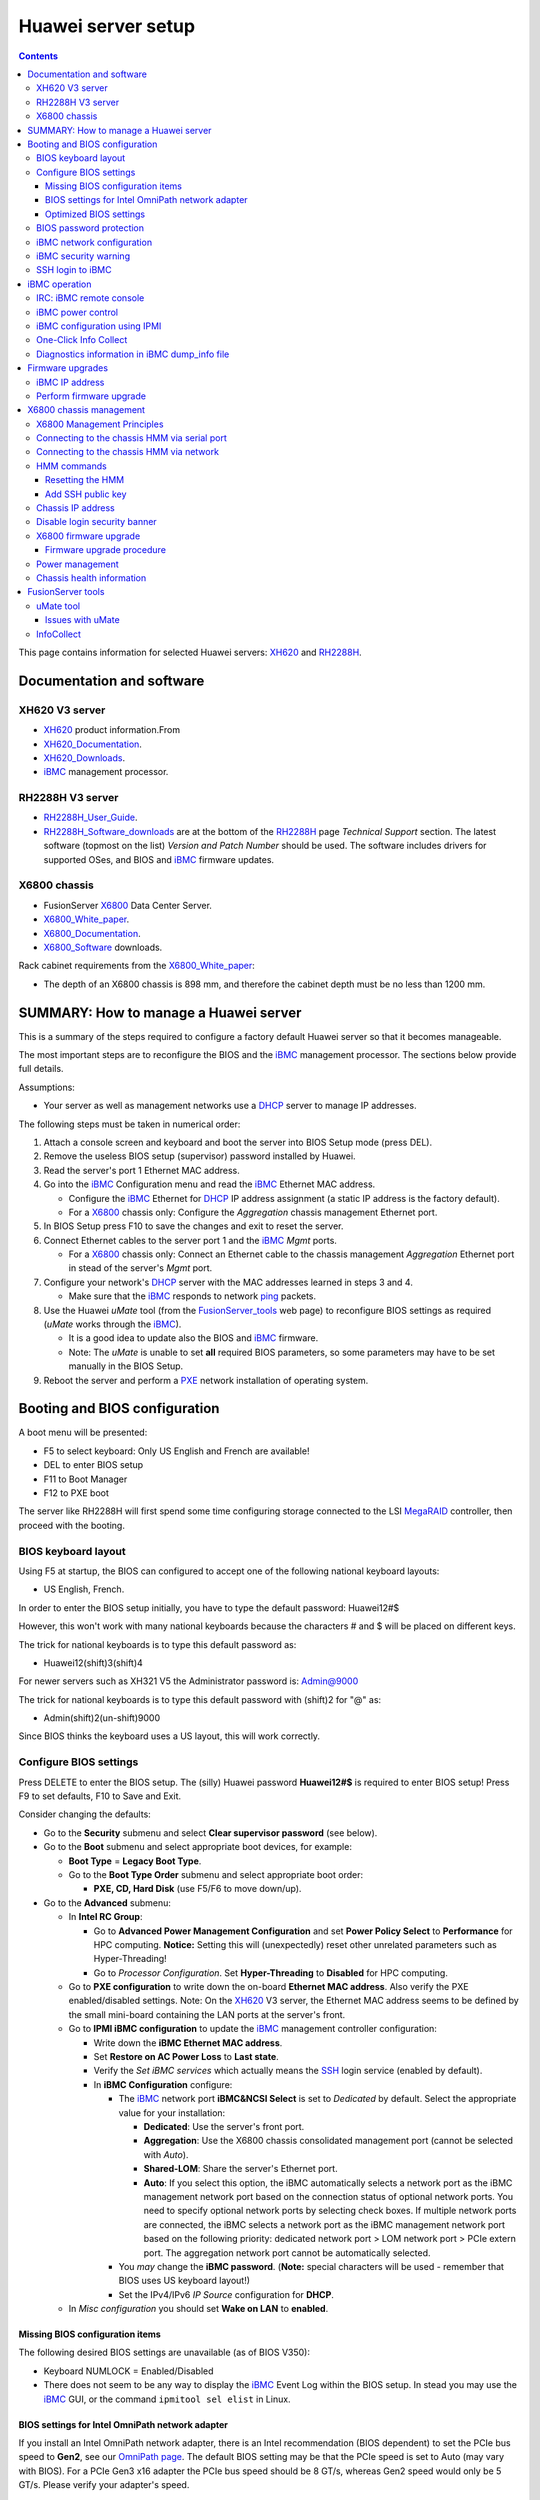.. _Huawei_server:

===================
Huawei server setup
===================

.. Contents::

This page contains information for selected Huawei servers: XH620_ and RH2288H_.

Documentation and software
==========================

XH620 V3 server
---------------

* XH620_ product information.From
* XH620_Documentation_.
* XH620_Downloads_.
* iBMC_ management processor.

.. _XH620_Documentation: http://support.huawei.com/enterprise/productNewOffering?idAbsPath=7919749|9856522|21782478|21149952|21456501&pid=21456501&tab=doc&docType=DOCTYPE0&productname=XH620%20V3
.. _XH620_Downloads: http://support.huawei.com/enterprise/en/server/xh620-v3-pid-21456501/software
.. _XH620: http://e.huawei.com/en/products/cloud-computing-dc/servers/x-series/xh620-v3

RH2288H V3 server
-----------------

* RH2288H_User_Guide_.
* RH2288H_Software_downloads_ are at the bottom of the RH2288H_ page *Technical Support* section.
  The latest software (topmost on the list) *Version and Patch Number* should be used.
  The software includes drivers for supported OSes, and BIOS and iBMC_ firmware updates.

.. _RH2288H: http://e.huawei.com/en/products/cloud-computing-dc/servers/rh-series/rh2288h-v3
.. _RH2288H_User_Guide: http://support.huawei.com/enterprise/docinforeader.action?contentId=DOC1000054727&partNo=10072
.. _RH2288H_Software_downloads: http://support.huawei.com/enterprise/productNewOffering?tab=software&pid=9901881&lang=en

X6800 chassis
-------------

* FusionServer X6800_ Data Center Server.
* X6800_White_paper_.
* X6800_Documentation_.
* X6800_Software_ downloads.

Rack cabinet requirements from the X6800_White_paper_:

* The depth of an X6800 chassis is 898 mm, and therefore the cabinet depth must be no less than 1200 mm.

.. _X6800: http://e.huawei.com/en/products/cloud-computing-dc/servers/x-series/x6800
.. _X6800_Documentation: http://support.huawei.com/enterprise/en/server/x6800-pid-21149487/
.. _X6800_Software: http://support.huawei.com/enterprise/en/server/x6800-pid-21149487/software/
.. _X6800_White_paper: http://e.huawei.com/en/marketing-material/onLineView?MaterialID={FA9AF2F4-FB8A-4157-95B5-4B4AD20A6157}

SUMMARY: How to manage a Huawei server
======================================

This is a summary of the steps required to configure a factory default Huawei server so that it becomes manageable. 

The most important steps are to reconfigure the BIOS and the iBMC_ management processor.
The sections below provide full details.

Assumptions:

* Your server as well as management networks use a DHCP_ server to manage IP addresses.

The following steps must be taken in numerical order:

1. Attach a console screen and keyboard and boot the server into BIOS Setup mode (press DEL).

2. Remove the useless BIOS setup (supervisor) password installed by Huawei.

3. Read the server's port 1 Ethernet MAC address.

4. Go into the iBMC_ Configuration menu and read the iBMC_ Ethernet MAC address.

   -  Configure the iBMC_ Ethernet for DHCP_ IP address assignment (a static IP address is the factory default).

   - For a X6800_ chassis only: Configure the *Aggregation* chassis management Ethernet port.

5. In BIOS Setup press F10 to save the changes and exit to reset the server.

6. Connect Ethernet cables to the server port 1 and the iBMC_ *Mgmt* ports.

   - For a X6800_ chassis only: Connect an Ethernet cable to the chassis management *Aggregation* Ethernet port in stead of the server's *Mgmt* port.

7. Configure your network's DHCP_ server with the MAC addresses learned in steps 3 and 4.

   - Make sure that the iBMC_ responds to network ping_ packets.

8. Use the Huawei *uMate* tool (from the FusionServer_tools_ web page) to reconfigure BIOS settings as required (*uMate* works through the iBMC_).

   - It is a good idea to update also the BIOS and iBMC_ firmware.

   - Note: The *uMate* is unable to set **all** required BIOS parameters, so some parameters may have to be set manually in the BIOS Setup.

9. Reboot the server and perform a PXE_ network installation of operating system.

.. _DHCP: https://en.wikipedia.org/wiki/Dynamic_Host_Configuration_Protocol
.. _ping: https://en.wikipedia.org/wiki/Ping_%28networking_utility%29
.. _PXE: https://en.wikipedia.org/wiki/Preboot_Execution_Environment

Booting and BIOS configuration
==============================

A boot menu will be presented:

* F5 to select keyboard: Only US English and French are available!
* DEL to enter BIOS setup
* F11 to Boot Manager
* F12 to PXE boot

The server like RH2288H will first spend some time configuring storage connected to the LSI MegaRAID_ controller, then proceed with the booting.

.. _MegaRAID: http://www.avagotech.com/products/server-storage/raid-controllers/

BIOS keyboard layout
--------------------

Using F5 at startup, the BIOS can configured to accept one of the following national keyboard layouts: 

* US English, French.

In order to enter the BIOS setup initially, you have to type the default password: Huawei12#$

However, this won't work with many national keyboards because the characters # and $ will be placed on different keys.

The trick for national keyboards is to type this default password as:

* Huawei12(shift)3(shift)4

For newer servers such as XH321 V5 the Administrator password is: Admin@9000 

The trick for national keyboards is to type this default password with (shift)2 for "@" as:

* Admin(shift)2(un-shift)9000

Since BIOS thinks the keyboard uses a US layout, this will work correctly.

Configure BIOS settings
-----------------------

Press DELETE to enter the BIOS setup.
The (silly) Huawei password **Huawei12#$** is required to enter BIOS setup!
Press F9 to set defaults, F10 to Save and Exit.

Consider changing the defaults:

* Go to the **Security** submenu and select **Clear supervisor password** (see below).

* Go to the **Boot** submenu and select appropriate boot devices, for example:

  * **Boot Type** = **Legacy Boot Type**.

  * Go to the **Boot Type Order** submenu and select appropriate boot order:

    * **PXE, CD, Hard Disk** (use F5/F6 to move down/up).

* Go to the **Advanced** submenu:

  * In **Intel RC Group**:

    * Go to **Advanced Power Management Configuration** and set **Power Policy Select** to **Performance** for HPC computing.
      **Notice:** Setting this will (unexpectedly) reset other unrelated parameters such as Hyper-Threading!
    * Go to *Processor Configuration*.  Set **Hyper-Threading** to **Disabled** for HPC computing.

  * Go to **PXE configuration** to write down the on-board **Ethernet MAC address**.
    Also verify the PXE enabled/disabled settings.
    Note: On the XH620_ V3 server, the Ethernet MAC address seems to be defined by the small mini-board containing the LAN ports at the server's front.

  * Go to **IPMI iBMC configuration** to update the iBMC_ management controller configuration:

    * Write down the **iBMC Ethernet MAC address**.
    * Set **Restore on AC Power Loss** to **Last state**.
    * Verify the *Set iBMC services* which actually means the SSH_ login service (enabled by default).
    * In **iBMC Configuration** configure:

      - The iBMC_ network port **iBMC&NCSI Select** is set to *Dedicated* by default.  Select the appropriate value for your installation:

        - **Dedicated**: Use the server's front port.
        - **Aggregation**: Use the X6800 chassis consolidated management port (cannot be selected with *Auto*).
        - **Shared-LOM**: Share the server's Ethernet port.
        - **Auto**: If you select this option, the iBMC automatically selects a network port as the iBMC management network port based on the connection status of optional network ports.
          You need to specify optional network ports by selecting check boxes.
          If multiple network ports are connected, the iBMC selects a network port as the iBMC management network port based on the following priority: dedicated network port > LOM network port > PCIe extern port.
          The aggregation network port cannot be automatically selected.

      - You *may* change the **iBMC password**. (**Note:** special characters will be used - remember that BIOS uses US keyboard layout!)
      - Set the IPv4/IPv6 *IP Source* configuration for **DHCP**.

  * In *Misc configuration* you should set **Wake on LAN** to **enabled**.

.. _iBMC: http://e.huawei.com/en/products/cloud-computing-dc/servers/accessories/ibmc
.. _SSH: https://en.wikipedia.org/wiki/Secure_Shell

Missing BIOS configuration items
................................

The following desired BIOS settings are unavailable (as of BIOS V350):

* Keyboard NUMLOCK = Enabled/Disabled

* There does not seem to be any way to display the iBMC_ Event Log within the BIOS setup.
  In stead you may use the iBMC_ GUI, or the command ``ipmitool sel elist`` in Linux.

BIOS settings for Intel OmniPath network adapter
................................................

If you install an Intel OmniPath network adapter, there is an Intel recommendation (BIOS dependent) to set the PCIe bus speed to **Gen2**,
see our `OmniPath page <https://wiki.fysik.dtu.dk/niflheim/OmniPath>`_.
The default BIOS setting may be that the PCIe speed is set to Auto (may vary with BIOS). 
For a PCIe Gen3 x16 adapter the PCIe bus speed should be 8 GT/s, whereas Gen2 speed would only be 5 GT/s. 
Please verify your adapter's speed.

In the Huawei BIOS configure this in the *Advanced->Intel RC Group->IIO Config -> IIO1*:

* Select the correct PCIe slot, it may be the Port3A x16 port.
* Set the link speed to **Auto**.

Optimized BIOS settings
.......................

Download the manual *Intel® Omni-Path Performance Tuning User Guide*.
See Chapter **2.0 BIOS Settings** about recommended settings, which are likely important for any type of network fabric.

For the Huawei server BIOS configuration please first perform the above standard configurations for HPC servers.
Then go to the **Advanced->Intel RC Group** and configure:

* **Advanced Power Management Configuration**:

  - EIST Support (Enhanced Intel SpeedStep_ Technology) = **Enabled**.
  - Turbo Mode = **Enabled**.
  - CPU C-State  = **Enabled**.
  - Processor C3 report = **Disabled**.
  - Processor C6 report = **Enabled**.

* **IIO Configuration**:

  - **IIO1 Configuration**:

    - All ports: Link Speed = **Auto**
    - All ports: PCI-E Port Max Payload Size = **Auto**
    - IOU Non-posted Prefetch = **Disabled** (available with BIOS V350 or later).

  - Intel VT for Directed I/O (VT-d) = **Disabled**.

* **QPI Configuration:**

  - Snoop Mode Select = **HomeSnoop+OSB** (improved memory bandwidth)

* **Memory Configuration:** Numa (NUMA_ Optimized) = **Enabled**.

.. _SpeedStep: https://en.wikipedia.org/wiki/SpeedStep
.. _NUMA: https://en.wikipedia.org/wiki/Non-uniform_memory_access

To save the settings and reboot:

* Press F10 **Save and Exit**.


BIOS password protection
------------------------

Many BIOS functions are password protected, making normal server operation quite cumbersome.
For example, PXE booting is only permitted after typing the BIOS password!

Huawei servers seem to have a factory default BIOS as well as iBMC_ password which is printed on a label on top of the chassis::

  Huawei12#$

which you can easily find by this `Google search <https://www.google.com/search?q=huawei+server+bios+default+password>`_ or with some effort look up in the system *User Guide*.
system
In the BIOS setup you should select *Clear supervisor password* in order to disable this annoying password.

iBMC network configuration
--------------------------

Go to the XH620_Documentation_ page and find the document entitled *X6800 Server Node V100R003 iBMC User Guide*,
this contains the full iBMC_ documentation.

The server's factory default is for the iBMC_ to connect to the *Dedicated port* on the server cabinet (label: *Mgmt*).
You can connect a network cable to that port.

The factory default iBMC_ network uses a fixed IP address.
The factory default static IP address of each iBMC_ is 172.31.1.128 + slot-number, where slot-number=1..8.
The netmask is 255.255.255.0.

You may change the IP configuration to DHCP_, provided you have configured the iBMC_'s MAC-address in your DHCP_ server.
This is described above under BIOS configuration.
Alternatively, from the Linux OS you can configure the iBMC_ to use DHCP_::

  ipmitool lan set 1 ipsrc dhcp

If you want to use the X6800_ chassis consolidated management port (label: *Mgmt* on the chassis "ears"), you have to change the iBMC configuration.
This is described above under BIOS configuration.

Alternatively, connect a cable temporarily to the *Dedicated* port so that the iBMC_ connects to the network and uses DHCP_.
Now you can use SSH_ to login to the iBMC_ IP address as user *root* with the (silly) Huawei password.

Read the *iBMC User Guide* sections:

* Setting the Network Port Mode (netmode)
* Setting the active port (activeport)

Query the iBMC_ network port mode::

  iBMC:/->ipmcget -d ipinfo

Change the iBMC_ port configuration::

  ipmcset -d netmode -v 1
  ipmcset -d activeport -v 3 

If you have many nodes to configure, this is a very time-consuming process.
You can reconfigure many iBMC's using a script ibmc_consolidated_port.sh_,
it requires the command sshpass_ to be installed with this RPM::

  yum install sshpass

.. _ibmc_consolidated_port.sh: ftp://ftp.fysik.dtu.dk/pub/Huawei/ibmc_consolidated_port.sh
.. _sshpass: https://sourceforge.net/projects/sshpass/
.. _DHCP: https://en.wikipedia.org/wiki/Dynamic_Host_Configuration_Protocol

iBMC security warning
---------------------

If the iBMC_ is connected to a network (see above), 
anyone with access to login using SSH_ or the web GUI (port 443) as the default user *root* and the default Huawei password can take over the iBMC_ controller and thereby control the server remotely!
This is documented in the system *User Guide* section *Accessing the CLI of the iBMC Management Software*.

It is strongly recommended to:

* Make sure the iBMC_ network is completely private with no possibility of any unauthorized access by SSH_.
* Change the default iBMC_ password (see above).

Obviously, Huawei ought to configure random iBMC_ passwords from the factory and print them on labels attached to the servers.

SSH login to iBMC
-----------------

The integrated management module (referred to as the **iMana**) is a control unit used to manage servers.
When the iBMC_ network interface has been configured correctly, it is possible to login to the iBMC_ CLI using SSH.

**Note:** If you have several SSH authentication key files ($HOME/.ssh/id_*) they will be tried in turn, and since the iBMC_ accepts a maximum of 3 login attempts,
SSH logins may fail with the error::

  Received disconnect from 10.x.x.x port 22:2: Too many authentication failures

Workaround: Specify only 1 of the keys to the SSH command, for example::

  ssh -i $HOME/.ssh/id_rsa <iBMC_hostname>

iBMC operation
==============

See the HUAWEI Server iMana_200_User_Guide_ which explains iBMC_ GUI and CLI operations.

.. _iMana_200_User_Guide: http://support.huawei.com/enterprise/docinforeader.action?contentId=DOC1000038843&partNo=10072

For example, iBMC_ and BIOS upgrades can be performed using the iBMC_ CLI interface via SSH login.
The guide instructions in *3.4.11 Upgrading the Software (upgrade)* are::

  iBMC:/->ipmcset -d upgrade -v /tmp/*.hpm [option]
  option: 0: Do not restart the iMana.
  You need to upload the upgrade files to the tmp directory on the target server over file transmit tool (just as SFTP), and then upgrade the iMana software in CLI mode.

Display the iBMC_ LAN configuration::

  iBMC:/->ipmcget -d ipinfo
  EthGroup ID           :  1
  Net Mode              :  Manual
  Net Type              :  Dedicated
  IPv4 Information      :
  IP Mode               :  dhcp
  IP Address            :  10.5.135.94
  Subnet Mask           :  255.255.0.0
  Default Gateway       :  scp
  MAC Address           :  20:3d:b2:20:bf:e5
  ...

Modify the LAN configuration to *Manual* and *Aggregated*::

  ipmcset -d netmode -v 1
  ipmcset -d activeport -v 3

where the modes are:

* 1: manual
* 2: adaptive

and the network ports are:

* 0: indicates dedicated network port
* 1: indicates LOM
* 2: indicates PCIe extern port
* 3: indicates aggregation network port

IRC: iBMC remote console
------------------------

In the iBMC_ web page you can start a system console as a Java client.

Alternatively install the **Independent Remote Console** (IRC_) which is a remote control tool developed by Huawei based on the server management software iBMC_. 
The IRC_ offers the same functions as the Remote Virtual Control function of the iBMC_ WebUI. 
With the IRC_, you can access and manage the server in real time. 
The IRC_ does not depend on the browser or JRE version, but comes with its own JRE environment.

.. _IRC: http://support.huawei.com/onlinetoolsweb/itexpress/kvmclient/en.html

Download IRC_ Linux package ``kvm_client_linux.zip`` from the FusionServer_tools_ page.
Unpack the files to a new directory::

  mkdir kvm_client_linux
  cd kvm_client_linux
  unzip .../kvm_client_linux.zip

The script ``KVM.sh`` contains the KVM console JRE application.

iBMC power control
------------------

The server power may be controlled using the iBMC CLI::

  ipmcset -d powerstate -v <option>
  Options are:
    0    Normal Power Off, deactivate FRU
    1    Power on, activate FRU
    2    Forced Power Off, deactivate FRU

To read the power status::

  ipmcget -d powerstate


iBMC configuration using IPMI
-----------------------------

From the server's Linux OS, or from a remote Linux server, you can use the ipmitool_ command to configure the iBMC_.

.. _ipmitool: https://sourceforge.net/projects/ipmitool/

Change the iBMC_'s IP configuration to use DHCP_::

  ipmitool lan set 1 ipsrc dhcp

Display the iBMC_ LAN configuration::

  # ipmitool lan print 1
  Set in Progress         : Set Complete
  IP Address Source       : DHCP Address
  IP Address              : 10.5.135.2
  Subnet Mask             : 255.255.0.0
  MAC Address             : 20:3d:b2:44:d3:79
  SNMP Community String   : TrapAdmin12#$
  IP Header               : TTL=0x40 Flags=0x40 Precedence=0x00 TOS=0x10
  Default Gateway IP      : 0.0.0.0
  802.1q VLAN ID          : Disabled
  RMCP+ Cipher Suites     : 0,1,2,3,17
  Cipher Suite Priv Max   : XuuaXXXXXXXXXXX
                        :     X=Cipher Suite Unused
                        :     c=CALLBACK
                        :     u=USER
                        :     o=OPERATOR
                        :     a=ADMIN
                        :     O=OEM

You can list the Ethernet MAC address of all iBMCs using pdsh_::

  pdsh -w <node-list> "ipmitool lan print 1 | grep MAC | awk '{print \$4}'" | sort

.. _pdsh: https://code.google.com/archive/p/pdsh/

Display the IPMI user list, where userid 2 is the root user::

  # ipmitool user list 1
  ID  Name	     Callin  Link Auth	IPMI Msg   Channel Priv Limit
  1                    true    true       true       NO ACCESS
  2   root             true    true       true       ADMINISTRATOR
  3                    true    true       true       NO ACCESS
  4                    true    true       true       NO ACCESS
  ...

Configure our own BMC password for user 2 (root)::

  ipmitool user set password 2 <some-password>

When the password complexity check function is enabled, the password must meet the following requirements:

* Must contain 8 to 20 characters.

* Must contain at least one space or one of the following special characters::

   `~!@#$%^&*()-_=+\|[{}];:'",<.>/?

* Must contain at least two types of the following characters:

  - Letters: a to z
  - Letters: A to Z
  - Digits: 0 to 9

One-Click Info Collect
----------------------

If iBMC_ logfiles are requested by Huawei, it is easy to create them on the iBMC_ front web page:

* Click the button **One-Click Info Collect**.
* The web page will ask you to download the data file ``dump_info.tar.gz``.
  You can send this file to Huawei.
* An iBMC_ pop-up windows says: *Please delete the collected data file after you have downloaded it* (**How??**).

Diagnostics information in iBMC dump_info file
----------------------------------------------

Some errors are **not logged** correctly by the iBMC.  
You can download the dump_info file from the iBMC web interface *One-Click Info Collect* menu item.
Unpack the dump_info tar-ball file.

Examine the dump_info log files for errors, for example, looking for DIMM errors::

  [dump_info]# grep DIMM100 LogDump/maintenance_log
  2020-09-27 19:43:39 WARN : SVR-0029020,BIOS, mainboard DIMM100 Failure detected by Memory_CE_Bucket,Suggest to replace mainboard DIMM100.

Firmware upgrades
=================

From the XH620_downloads_ page get the firmware upgrade document named HUAWEI Rack Server *Upgrade Guide (iBMC)*.
Unpack the zip-file to get the PDF document.
Also download the iBMC_ and BIOS upgrade files and unzip them to separate directories (because of a conflicting file *version.xml*) on your PC (not the server).

The *Upgrade Guide (iBMC)* instructs the user to log in to the iBMC_ GUI.
Use a web browser and enter the iBMC_ IP address or hostname.
Login to the GUI web page with user name *root* and password are discussed above.

**WARNING**: 

* Performing firmware upgrades may require the server to be in a OS shutdown mode, since upgrades are performed through the iBMC_ interface.
* It is apparently not possible to update BIOS, for example, while the server is operating.

iBMC IP address
---------------

To determine the iBMC_ IP address, see the server's boot screen.
From Linux you can inquire like this::

  service ipmi start
  ipmitool lan print 1

which will display the IP address.

There is also some documentation in the *Upgrade Guide (iBMC)* appendix *A.1 Querying the IP Address of the iBMC Management Network Port*.

Perform firmware upgrade
------------------------

Read the *Upgrade Guide (iBMC)* instructions:

* In the GUI press *System->Firmware Upgrade*.
* In *Select Target Version:* use *Browse* to select the iBMC_ firmware file ``image.hpm``.
* Press *Start Update*.
* An iBMC_ upgrade may take 5-10 minutes, after which the iBMC_ (not the server) will be restarted.
  Do not restart the server or the iBMC_ manually during the update.
* After a couple of minutes (when the fans go high) login to the GUI again.

Subsequently upgrade the BIOS:

* In the GUI press *System->Firmware Upgrade*.
* In *Select Target Version:* use *Browse* to select the BIOS firmware file ``biosimage.hpm``.
* Press *Start Update*.
* The BIOS upgrade takes about 8 minutes.
* If the *Upgrade Progress* shows 0% (not 100%) after completion, the upgrade has failed.
* Check *System->Operation Logs*.
* If the logs say *Upgrade (BIOS) with (biosimage.hpm) failed*, the *Upgrade Guide (iBMC)* says:

  * Power off the server (from the console) and then upgrade the BIOS (repeat the above).

* After the upgrade power on the server from the console or the GUI *Power* pane.

The manual also says:

* In the top navigation tree, choose *Power*.
* In the left navigation tree, choose *Power Control*.
* Select *Reset*.  The server will reboot.

Verify firmware versions:

* In the GUI go to the *Information* pane to view *iBMC Firmware Version* and *BIOS Firmware Version*.
* If the firmware updates were not successful, look in the iBMC_ logs.  Then try to repeat the above.

Notice: The iBMC_ GUI may log you out automatically after a certain time, even if you're actively using the GUI!
Then you have to login again and start over.
The timeout value can be configured in the GUI *Config->System Settings*.

X6800 chassis management
========================

The X6800_ chassis containing a number of independent server nodes also has an *Hyper Management Module* (HMM).
However, the chassis HMM module has no GUI interface, but only CLI access through its serial port or the network port.

NOTICE from the X6800_White_paper_:

* The active/standby switchover feature of the X6800 HMMs is not available at present. 
  Therefore, the X6800 comes with only one HMM.

Documentation:

* X6800_Documentation_.
* X6800_Software_ downloads.
* Locate the *HMM Command Reference* manual under X6800_Documentation_.

X6800 Management Principles
---------------------------

This section is from the *X6800 Server User Guide* document.

The X6800 uses the HMM and iBMC to perform node management and out-of-band aggregation management:

* The X6800 uses the HMM to perform management board hot swap, out-of-band aggregation management, and system power consumption managements.
* The X6800 uses Huawei proprietary iBMC intelligent management system to implement remote server management.
  The iBMC complies with IPMI 2.0 specifications and provides reliable hardware monitoring and management.

Management principles of the X6800 are as follows:

* The iBMC and HMM implement management and monitoring of the X6800.
  The iBMC on each node implements node management through the Intelligent Platform Management Interface (IPMI), KVM, or virtual DVD-ROM drive.
  The HMM implements chassis management, which includes fan management, PSU management, and chassis asset management.
* The HMM and iBMC implement aggregation management through LAN switches (LSWs).
  The LSWs provide external GE port, through which users can access the HMM and iBMC to manage the chassis and server nodes.
* The HMM works with the fan switch boards to implements fan management.
  The fan switch board provides five independent pulse-width modulation (PWM) control signals to control the fan speed and ten tachometer (TACH) signals to detect the fan speed.
  Based on the ambient temperature and temperature of the temperature-sensitive components on the boards, the HMM uses Huawei speed adjustment algorithms to determine a proper rotation speed, and then sends it to the fan switch board.
  The fan switch board receives fan speed signals from the fan modules and reports the fan module status to the HMM.
* PSU monitoring and management: The HMM provides one inter-integrated circuit (I2C) for managing the PSUs and general purpose input/output (GPIO) pins for detecting the PSU installation status and PwrOk state.
  The HMM supports queries on PSU output power, PSU installation status, and PSU alarms.

Connecting to the chassis HMM via serial port
---------------------------------------------

The chassis rear side has a **serial port** RJ45 connector on the management module labelled **IOIOI**.
This is the most convenient way to log in to the HMM.
Use a USB-to-serial adapter with your PC.
Connect a serial port cable with an RJ45 adapter between the PC and the chassis serial port.

Key communication parameters::

    Serial Line to connect to: COMn
    Speed (baud): 115200
    Data bits: 8
    Stop bits: 1
    Parity: None
    Flow control: None

This also enables log in to the U-Boot_ command-line interface (CLI).

.. _U-Boot: https://en.wikipedia.org/wiki/Das_U-Boot

Connecting to the chassis HMM via network
-----------------------------------------

Connect a PC to the available chassis Ethernet port (either front or back) with a direct UTP cable.
Configure the PC's IP address appropriately:

* IP-address 10.10.1.X (example: 10.10.1.2) and netmask 255.0.0.0

Log in to the chassis IP address:

* SSH to 10.10.1.200 (HMM V1.62 and later).
* Login: root
* Password: Huawei12#$ (yes, the publicly known Huawei password!)

**Note:** If you have several SSH authentication key files ($HOME/.ssh/id_*) they will be tried in turn, and since the iBMC_ accepts a maximum of 3 login attempts,
SSH logins may fail with the error::

  Received disconnect from 10.x.x.x port 22:2: Too many authentication failures

Workaround: Specify only 1 of the keys to the SSH command, for example::

  ssh -i $HOME/.ssh/id_rsa <iBMC_hostname>

HMM commands
------------

When logged in to the HMM, the on-line help displays help information::

  iBMC:/->help
  iBMC:/->ipmcget help
  iBMC:/->ipmcset help

For example, list the *System Event List*::

  iBMC:/->ipmcget -d sel -v list

Change the root user's password by::

  ipmcset -d password -v root

where the response to *Input your password* is the publicly known Huawei password *Huawei12#$*,
then select your own password.

Resetting the HMM
.................

If you must reset the HMM, use this command::

  ipmcset -d reset

This operation will reboot HMM system, but the servers in the chassis will continue to operate without interruption.

You can reconfigure multiple HMMs using a script similar to the ibmc_consolidated_port.sh_ discussed above.

Add SSH public key
..................

It is possible to add a SSH user certificate for password-less login, see::

  ipmcset -d addpublickey -v <username> <localpath/URL>
  Localpath  e.g.: /tmp/key.pub
  URL            : protocol://[username:password@]IP[:port]/directory/filename
    The parameters in the URL are described as follows:
        The protocol must be https,sftp,cifs,scp or nfs.
        The URL can contain only letters, digits, and special characters. The directory or file name cannot contain @.
        Use double quotation marks (") to enclose the URL that contains a space or double quotation marks ("). Escape the double quotation marks (") and back slash (\) contained in the URL.
        For example, if you want to enter:
        a b\cd"
        Enter:
        "a b\\cd\""

You should first copy a SSH public-key file to the HMM using SFTP_, for example::

  # sftp root@<chassis_address>
  sftp> put id_rsa.pub /tmp/id_rsa.pub
  sftp> quit

Then log in with SSH and add the SSH public-key to the *root* user (the password must be entered)::

  iBMC:/->ipmcset -t user -d addpublickey -v root /tmp/id_rsa.pub
  Input your password:
  Add user public key successfully.

Chassis IP address
------------------

When logged into the X6800_ chassis iBMC_ show the MAC address and set the IP address mode to DHCP_::

  iBMC:/->ipmcget -d ipinfo

Read the chassis iBMC MAC address from the output.
The MAC address must be configured in your DHCP_ server.

**Warning:** After the following point **network contact will be lost to the chassis** until it receives a response from a DHCP_ server on the network!

Now configure the iBMC as a DHCP client::

  iBMC:/->ipmcset -d ipmode -v dhcp

Connect the chassis to the network whose DHCP_ server will offer IP configuration to the X6800 chassis.

Disable login security banner
-----------------------------

By default the HMM prints an annoying login security banner at every login::

  WARNING! This system is PRIVATE and PROPRIETARY and may only be accessed by authorized users. Unauthorized use of the system is prohibited.
  The owner, or its agents, may monitor any activity or communication on the system. The owner, or its agents, may retrieve any information stored within the system.
  By accessing and using the system, you are consenting to such monitoring and information retrieval for law enforcement and other purposes.

Fortunately, this security banner can be disabled::

  ipmcset -t securitybanner -d state -v disabled

X6800 firmware upgrade
----------------------

The firmware upgrade *Release Notes* document describes enhancements, as well as security issue resolved (there are several CVE issues, for example `CVE-2016-6898 <http://www.cvedetails.com/cve/CVE-2016-6898/>`_).

The *HMM Upgrade Guide* describes HMM upgrade impact on system as:

* Impact on services: None
* Impact on O&M: No other operation is allowed during the upgrade. You should restart the HMM immediately or later after the upgrade. Services are interrupted during the restart

Points to note:

* The system user name and password remain unchanged after the HMM upgrade.
* The active and standby images of the HMM must be upgraded individually.
* Upgrade the standby image first. After the standby image is upgraded, restart the server and upgrade the original active image.

Firmware upgrade procedure
..........................

Quoting the *HMM Upgrade Guide*, first upgrade the standby HMM image:

* Verify the firmware versions by::

    iBMC:/->ipmcget -d version

* Copy the firmware image file from a Linux server to the iBMC using SFTP_::

    # sftp root@<chassis_address>
    sftp> put /tmp/image.hpm /tmp/image.hpm
    sftp> quit

  Windows users may use *WinSCP* and configure it to use SFTP_ transfers.

* Log in and disable logout on timeout::

    ipmcset -d notimeout -v enabled 

* Upgrade the HMM software::

    ipmcset -d upgrade -v /tmp/image.hpm

After the upgrade is complete, the HMM system automatically restarts.

**Important:** Log in after the restart and **repeat all steps** (SFTP_, notimeout, upgrade) in order to upgrade the original HMM image.

.. _SFTP: https://www.ssh.com/ssh/sftp/

Power management
----------------

To inquire the chassis and node power info::

  iBMC:/->ipmcget -t powercapping -d info

To inquire the power supply information::

  iBMC:/-> ipmcget -d psuinfo

Chassis health information
--------------------------

To inquire the chassis HMM Alarm Information health info::

  iBMC:/->ipmcget -d healthevents

FusionServer tools
==================

In the *Support > Product Support > IT > Server > TaiShan* web page you may find the FusionServer_tools_ page.
Se documentation files under the *Documentation* tab.

.. _FusionServer_tools: http://support.huawei.com/enterprise/productNewOffering?idAbsPath=7919749|9856522|9856629|21015513&pid=21015513

Under the *Downloads* tab select the latest *Version and Patch Number*.
Here there will be a list of *FusionServer Tools V100R002C00SPC301*, for example:

* FusionServer Tools-uMate-Linux-V128.tar.gz 

  In the Linux operating system, for batch inspection, log collection, upgrade firmware, BIOS configuration, BMC configuration, HMM configuration, the power control operation. 

uMate tool
----------

The *uMate* is a Java-based tool used for log collection, firmware upgrade, configuration of BIOS, iBMC, HMM, and System.

The following prerequisites must be installed (this is for CentOS/RHEL)::

  yum install java-1.8.0-openjdk ipmitool net-snmp-utils python glibc.i686 libXext.i686

If prerequisites are missing, the *uMate* tool may freeze without any error message.

Unpack the ``FusionServer Tools-uMate-Linux-Vxxx.tar.gz`` tar-ball, creating a subdirectory ``uMate-Linux-V128``.
Go to this subdirectory and run the *uMate* GUI or CLI tool::

  uMate.sh
  uMate_CLI.sh

Remember: For upgrading the BIOS, the server must be rebooted after the BIOS update.

The GUI tool includes a documentation *Help window* at the ? icon.

In case of errors, look at the log files in the `log` subdirectory, or temporary files in the `work` subdirectory.

Issues with uMate
.................

uMate (version V126) has several issues:

* The GUI window very often appears to be **frozen**.
  This occurs on Linux when you use a remote X11 display, for example using SSH login to the server.
  It often helps to **resize or refresh the window** in order to update the window contents.

* A number of performance related BIOS settings are **not available** in the uMate *BIOS Config* tool:

  1. QPI Configuration: Snoop Mode Select

  2. IIO Configuration->IIO1 Configuration->Port 3A:

     - Link Speed
     - PCI-E Port Max Payload Size

  3. IIO Configuration->IIO1 Configuration (and IIO2)

     - IOU0, IOU1, IOU2 Non-Posted Prefetch

InfoCollect
-----------

FusionServer Tools InfoCollect_ is used to collect server hardware log files for locating server faults.

However, it is **easier** to use the iBMC_ web page *One-Click Info Collect* as described above.

If you want to collect hardware log(iBMC, iMana, MM board, Switch), please use *InfoCollect_BMC_MM_Switch*.

Read the *FusionServer Tools V2R2 InfoCollect User Guide* from the FusionServer_tools_ page.


.. _InfoCollect: http://support.huawei.com/enterprise/SoftwareVersionAction!getSoftwareInfo.action?nodePath=fixnode01|7919749|9856522|9856629|21015513|21802824|21802825|21964551&idAbsPath=fixnode01|7919749|9856522|9856629|21015513&version=FusionServer+Tools+V2R2C00RC2SPC200&hidExpired=&contentId=SW1000185794

